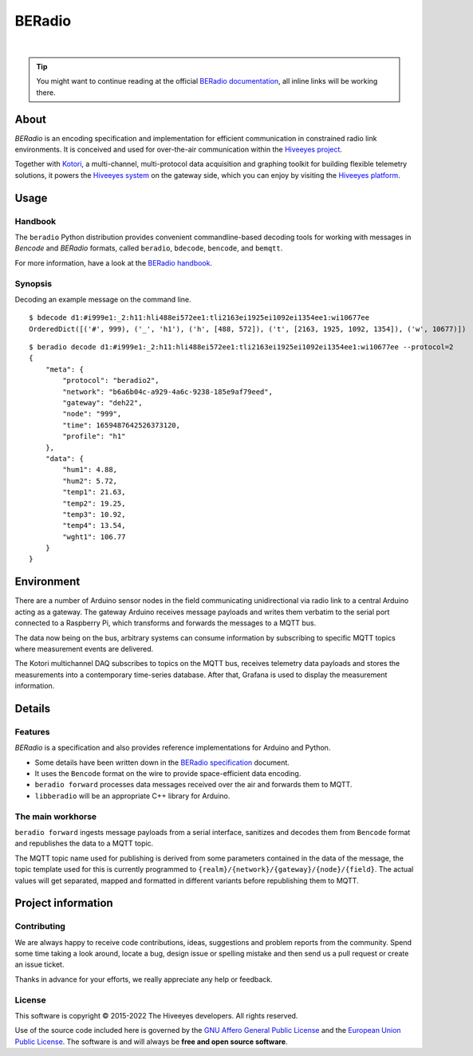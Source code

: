 #######
BERadio
#######

|

.. start-badges

|ci-tests| |ci-coverage| |license| |pypi-downloads|
|python-versions| |status| |pypi-version|

.. |ci-tests| image:: https://github.com/hiveeyes/beradio/actions/workflows/tests.yml/badge.svg
    :target: https://github.com/hiveeyes/beradio/actions/workflows/tests.yml
    :alt: CI outcome

.. |ci-coverage| image:: https://codecov.io/gh/hiveeyes/beradio/branch/main/graph/badge.svg
    :target: https://codecov.io/gh/hiveeyes/beradio
    :alt: Test suite code coverage

.. |pypi-downloads| image:: https://static.pepy.tech/badge/beradio/month
    :target: https://pepy.tech/project/beradio
    :alt: PyPI downloads per month

.. |pypi-version| image:: https://img.shields.io/pypi/v/beradio.svg
    :target: https://pypi.org/project/beradio/
    :alt: Package version on PyPI

.. |status| image:: https://img.shields.io/pypi/status/beradio.svg
    :target: https://pypi.org/project/beradio/
    :alt: Project status (alpha, beta, stable)

.. |python-versions| image:: https://img.shields.io/pypi/pyversions/beradio.svg
    :target: https://pypi.org/project/beradio/
    :alt: Support Python versions

.. |license| image:: https://img.shields.io/pypi/l/beradio.svg
    :target: https://github.com/hiveeyes/beradio/blob/main/LICENSE
    :alt: Project license

.. end-badges

.. tip::

    You might want to continue reading at the official `BERadio documentation`_,
    all inline links will be working there.

*****
About
*****

*BERadio* is an encoding specification and implementation for efficient
communication in constrained radio link environments. It is conceived and used
for over-the-air communication within the `Hiveeyes project`_.

Together with `Kotori`_, a multi-channel, multi-protocol data acquisition and
graphing toolkit for building flexible telemetry solutions, it powers the
`Hiveeyes system`_ on the gateway side, which you can enjoy by visiting the
`Hiveeyes platform`_.


*****
Usage
*****

Handbook
========

The ``beradio`` Python distribution provides convenient commandline-based
decoding tools for working with messages in *Bencode* and *BERadio* formats,
called ``beradio``, ``bdecode``, ``bencode``, and ``bemqtt``.

For more information, have a look at the `BERadio handbook`_.

Synopsis
========

Decoding an example message on the command line.

::

    $ bdecode d1:#i999e1:_2:h11:hli488ei572ee1:tli2163ei1925ei1092ei1354ee1:wi10677ee
    OrderedDict([('#', 999), ('_', 'h1'), ('h', [488, 572]), ('t', [2163, 1925, 1092, 1354]), ('w', 10677)])

::

    $ beradio decode d1:#i999e1:_2:h11:hli488ei572ee1:tli2163ei1925ei1092ei1354ee1:wi10677ee --protocol=2
    {
        "meta": {
            "protocol": "beradio2",
            "network": "b6a6b04c-a929-4a6c-9238-185e9af79eed",
            "gateway": "deh22",
            "node": "999",
            "time": 1659487642526373120,
            "profile": "h1"
        },
        "data": {
            "hum1": 4.88,
            "hum2": 5.72,
            "temp1": 21.63,
            "temp2": 19.25,
            "temp3": 10.92,
            "temp4": 13.54,
            "wght1": 106.77
        }
    }




***********
Environment
***********

There are a number of Arduino sensor nodes in the field communicating unidirectional
via radio link to a central Arduino acting as a gateway. The gateway Arduino receives
message payloads and writes them verbatim to the serial port connected to a Raspberry Pi,
which transforms and forwards the messages to a MQTT bus.

The data now being on the bus, arbitrary systems can consume information by subscribing
to specific MQTT topics where measurement events are delivered.

The Kotori multichannel DAQ subscribes to topics on the MQTT bus, receives telemetry data
payloads and stores the measurements into a contemporary time-series database.
After that, Grafana is used to display the measurement information.


*******
Details
*******

Features
========
*BERadio* is a specification and also provides reference implementations for Arduino and Python.

- Some details have been written down in the `BERadio specification`_ document.
- It uses the ``Bencode`` format on the wire to provide space-efficient data encoding.
- ``beradio forward`` processes data messages received over the air and forwards them to MQTT.
- ``libberadio`` will be an appropriate C++ library for Arduino.


The main workhorse
==================
``beradio forward`` ingests message payloads from a serial interface, sanitizes and
decodes them from ``Bencode`` format and republishes the data to a MQTT topic.

The MQTT topic name used for publishing is derived from some parameters contained
in the data of the message, the topic template used for this is currently programmed
to ``{realm}/{network}/{gateway}/{node}/{field}``.
The actual values will get separated, mapped and formatted in different
variants before republishing them to MQTT.


*******************
Project information
*******************

Contributing
============
We are always happy to receive code contributions, ideas, suggestions
and problem reports from the community.
Spend some time taking a look around, locate a bug, design issue or
spelling mistake and then send us a pull request or create an issue ticket.

Thanks in advance for your efforts, we really appreciate any help or feedback.

License
=======
This software is copyright © 2015-2022 The Hiveeyes developers. All rights reserved.

Use of the source code included here is governed by the
`GNU Affero General Public License <GNU-AGPL-3.0_>`_ and the
`European Union Public License <EUPL-1.2_>`_.
The software is and will always be **free and open source software**.



.. _Bencode: https://en.wikipedia.org/wiki/Bencode
.. _BERadio documentation: https://hiveeyes.org/docs/beradio/
.. _BERadio handbook: https://hiveeyes.org/docs/beradio/handbook.html
.. _BERadio specification: https://hiveeyes.org/docs/beradio/beradio.html
.. _EUPL-1.2: https://opensource.org/licenses/EUPL-1.1
.. _GNU-AGPL-3.0: https://www.gnu.org/licenses/agpl-3.0-standalone.html
.. _Hiveeyes platform: https://swarm.hiveeyes.org/
.. _Hiveeyes project: https://hiveeyes.org/
.. _Hiveeyes system: https://hiveeyes.org/docs/system/
.. _Kotori: https://getkotori.org/

